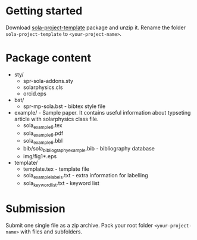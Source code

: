 * Getting started

  Download
  [[https://github.com/vtex-soft/texsupport.springer-sola/raw/master/release/sola-project-template.zip][sola-project-template]]
  package and unzip it.
  Rename the folder =sola-project-template= to =<your-project-name>=.

* Package content

  - sty/ 
    - spr-sola-addons.sty
    - solarphysics.cls
    - orcid.eps

  - bst/
    - spr-mp-sola.bst - bibtex style file

  - example/ - Sample paper. It contains useful information about typseting article  with solarphysics class file. 
    - sola_example_6.tex
    - sola_example_6.pdf
    - sola_example_6.bbl
    - bib/sola_bibliography_example.bib - bibliography database
    - img/fig1*.eps

  - template/ 
    - template.tex            - template file 
    - sola_example_labels.txt - extra information for labelling 
    - sola_keyword_list.txt   - keyword list
      
* Submission

  Submit one single file as a zip archive. 
  Pack your root folder =<your-project-name>= with files and subfolders.
  
